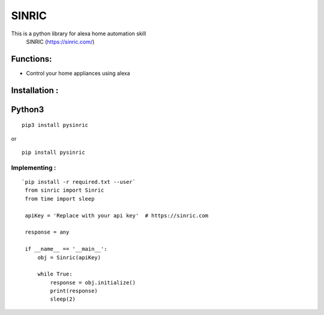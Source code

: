 SINRIC
===============

This is a python library for alexa home automation skill
 SINRIC (https://sinric.com/)

Functions:
----------
* Control your home appliances using alexa

Installation :
--------------

Python3
-------

::

    pip3 install pysinric

or

::

    pip install pysinric


**Implementing :**
~~~~~~~~~~~~~~~~~~

::

   `pip install -r required.txt --user`
    from sinric import Sinric
    from time import sleep

    apiKey = 'Replace with your api key'  # https://sinric.com

    response = any

    if __name__ == '__main__':
        obj = Sinric(apiKey)

        while True:
            response = obj.initialize()
            print(response)
            sleep(2)

